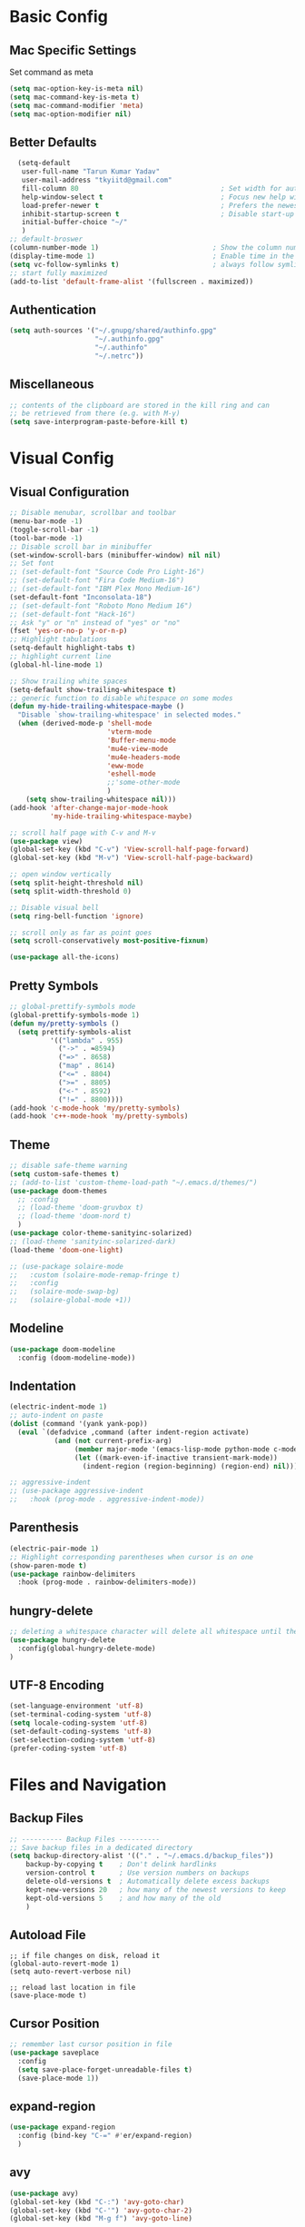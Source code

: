 * Basic Config
** Mac Specific Settings
  Set command as meta
#+BEGIN_SRC emacs-lisp
(setq mac-option-key-is-meta nil)
(setq mac-command-key-is-meta t)
(setq mac-command-modifier 'meta)
(setq mac-option-modifier nil)
#+END_SRC

** Better Defaults
#+BEGIN_SRC emacs-lisp
    (setq-default
     user-full-name "Tarun Kumar Yadav"
     user-mail-address "tkyiitd@gmail.com"
     fill-column 80                                   ; Set width for automatic line breaks
     help-window-select t                             ; Focus new help windows when opened
     load-prefer-newer t                              ; Prefers the newest version of a file
     inhibit-startup-screen t                         ; Disable start-up screen
     initial-buffer-choice "~/"
     )
  ;; default-broswer
  (column-number-mode 1)                            ; Show the column number
  (display-time-mode 1)                             ; Enable time in the mode-line
  (setq vc-follow-symlinks t)                       ; always follow symlinks
  ;; start fully maximized
  (add-to-list 'default-frame-alist '(fullscreen . maximized))
#+END_SRC

** Authentication
#+BEGIN_SRC emacs-lisp
(setq auth-sources '("~/.gnupg/shared/authinfo.gpg"
                     "~/.authinfo.gpg"
                     "~/.authinfo"
                     "~/.netrc"))
#+END_SRC

** Miscellaneous
#+BEGIN_SRC emacs-lisp
  ;; contents of the clipboard are stored in the kill ring and can
  ;; be retrieved from there (e.g. with M-y)
  (setq save-interprogram-paste-before-kill t)
#+END_SRC

* Visual Config
** Visual Configuration
#+BEGIN_SRC emacs-lisp
  ;; Disable menubar, scrollbar and toolbar
  (menu-bar-mode -1)
  (toggle-scroll-bar -1)
  (tool-bar-mode -1)
  ;; Disable scroll bar in minibuffer
  (set-window-scroll-bars (minibuffer-window) nil nil)
  ;; Set font
  ;; (set-default-font "Source Code Pro Light-16")
  ;; (set-default-font "Fira Code Medium-16")
  ;; (set-default-font "IBM Plex Mono Medium-16")
  (set-default-font "Inconsolata-18")
  ;; (set-default-font "Roboto Mono Medium 16")
  ;; (set-default-font "Hack-16")
  ;; Ask "y" or "n" instead of "yes" or "no"
  (fset 'yes-or-no-p 'y-or-n-p)
  ;; Highlight tabulations
  (setq-default highlight-tabs t)
  ;; highlight current line
  (global-hl-line-mode 1)

  ;; Show trailing white spaces
  (setq-default show-trailing-whitespace t)
  ;; generic function to disable whitespace on some modes
  (defun my-hide-trailing-whitespace-maybe ()
    "Disable `show-trailing-whitespace' in selected modes."
    (when (derived-mode-p 'shell-mode
                          'vterm-mode
                          'Buffer-menu-mode
                          'mu4e-view-mode
                          'mu4e-headers-mode
                          'eww-mode
                          'eshell-mode 
                          ;;'some-other-mode
                          )
      (setq show-trailing-whitespace nil)))
  (add-hook 'after-change-major-mode-hook
            'my-hide-trailing-whitespace-maybe)

  ;; scroll half page with C-v and M-v
  (use-package view)
  (global-set-key (kbd "C-v") 'View-scroll-half-page-forward)
  (global-set-key (kbd "M-v") 'View-scroll-half-page-backward)

  ;; open window vertically
  (setq split-height-threshold nil)
  (setq split-width-threshold 0)

  ;; Disable visual bell
  (setq ring-bell-function 'ignore)

  ;; scroll only as far as point goes
  (setq scroll-conservatively most-positive-fixnum)

  (use-package all-the-icons)
#+END_SRC

** Pretty Symbols
#+BEGIN_SRC emacs-lisp
;; global-prettify-symbols mode
(global-prettify-symbols-mode 1)
(defun my/pretty-symbols ()
  (setq prettify-symbols-alist
          '(("lambda" . 955)
            ("->" . ≈8594)
            ("=>" . 8658)
            ("map" . 8614)
            ("<=" . 8804)
            (">=" . 8805)
            ("<-" . 8592)
            ("!=" . 8800))))
(add-hook 'c-mode-hook 'my/pretty-symbols)
(add-hook 'c++-mode-hook 'my/pretty-symbols)
#+END_SRC

** Theme
#+BEGIN_SRC emacs-lisp
  ;; disable safe-theme warning
  (setq custom-safe-themes t)
  ;; (add-to-list 'custom-theme-load-path "~/.emacs.d/themes/")
  (use-package doom-themes
    ;; :config
    ;; (load-theme 'doom-gruvbox t)
    ;; (load-theme 'doom-nord t)
    )
  (use-package color-theme-sanityinc-solarized)
  ;; (load-theme 'sanityinc-solarized-dark)
  (load-theme 'doom-one-light)

  ;; (use-package solaire-mode
  ;;   :custom (solaire-mode-remap-fringe t)
  ;;   :config
  ;;   (solaire-mode-swap-bg)
  ;;   (solaire-global-mode +1))
#+END_SRC

** Modeline
#+BEGIN_SRC emacs-lisp
  (use-package doom-modeline
	:config (doom-modeline-mode))
#+END_SRC

** Indentation
#+BEGIN_SRC emacs-lisp
  (electric-indent-mode 1)
  ;; auto-indent on paste
  (dolist (command '(yank yank-pop))
    (eval `(defadvice ,command (after indent-region activate)
             (and (not current-prefix-arg)
                  (member major-mode '(emacs-lisp-mode python-mode c-mode c++-mode))
                  (let ((mark-even-if-inactive transient-mark-mode))
                    (indent-region (region-beginning) (region-end) nil))))))

  ;; aggressive-indent
  ;; (use-package aggressive-indent
  ;;   :hook (prog-mode . aggressive-indent-mode))
#+END_SRC

** Parenthesis
#+BEGIN_SRC emacs-lisp
(electric-pair-mode 1)
;; Highlight corresponding parentheses when cursor is on one
(show-paren-mode t)
(use-package rainbow-delimiters
  :hook (prog-mode . rainbow-delimiters-mode))
#+END_SRC

** hungry-delete
#+BEGIN_SRC emacs-lisp
  ;; deleting a whitespace character will delete all whitespace until the next non-whitespace character
  (use-package hungry-delete
    :config(global-hungry-delete-mode)
  )

#+END_SRC

** UTF-8 Encoding
#+BEGIN_SRC emacs-lisp
(set-language-environment 'utf-8)
(set-terminal-coding-system 'utf-8)
(setq locale-coding-system 'utf-8)
(set-default-coding-systems 'utf-8)
(set-selection-coding-system 'utf-8)
(prefer-coding-system 'utf-8)
#+END_SRC

* Files and Navigation
** Backup Files
#+BEGIN_SRC emacs-lisp
;; ---------- Backup Files ----------
;; Save backup files in a dedicated directory
(setq backup-directory-alist '(("." . "~/.emacs.d/backup_files"))
    backup-by-copying t    ; Don't delink hardlinks
    version-control t      ; Use version numbers on backups
    delete-old-versions t  ; Automatically delete excess backups
    kept-new-versions 20   ; how many of the newest versions to keep
    kept-old-versions 5    ; and how many of the old
    )
#+END_SRC

** Autoload File
#+BEGIN_SRC emasc-lisp
;; if file changes on disk, reload it
(global-auto-revert-mode 1)
(setq auto-revert-verbose nil)

;; reload last location in file
(save-place-mode t)
#+END_SRC

** Cursor Position
#+BEGIN_SRC emacs-lisp
  ;; remember last cursor position in file
  (use-package saveplace
    :config
    (setq save-place-forget-unreadable-files t)
    (save-place-mode 1))
#+END_SRC

** expand-region
#+BEGIN_SRC emacs-lisp
(use-package expand-region
  :config (bind-key "C-=" #'er/expand-region)
  )
#+END_SRC

** avy
#+BEGIN_SRC emacs-lisp
  (use-package avy)
  (global-set-key (kbd "C-:") 'avy-goto-char)
  (global-set-key (kbd "C-'") 'avy-goto-char-2)
  (global-set-key (kbd "M-g f") 'avy-goto-line)
#+END_SRC

** undo-tree
#+BEGIN_SRC emacs-lisp
(use-package undo-tree
  :config
  (global-undo-tree-mode 1)
  ;; persist undo-histroy across sessions
  (setq undo-tree-auto-save-history t)
  ;; central undo directory
  (setq undo-tree-history-directory-alist '(("." . "~/.emacs.d/undo")))
  :custom
  (undo-tree-visualizer-timestamps t)
  (undo-tree-visualizer-diff t)
)
#+END_SRC

** dired
#+BEGIN_SRC emacs-lisp
  (use-package dired
    :ensure nil
    :delight "Dired "
    :custom
    ;; Set up DWIM (“do what I mean”) for dired.
    ;; When I’ve got two dired windows side-by-side, and I move or copy files in one window,
    ;; this sets the default location to the other window.
    (dired-dwim-target t)

    ;; Kill buffers of files/directories that are deleted in dired.
    (dired-clean-up-buffers-too t)

    ;; Always copy/delete directories recursively instead of asking every time.
    (dired-recursive-copies 'always)
    (dired-recursive-deletes 'always)
    ;; move to trash instead of shell:rm
    (delete-by-moving-to-trash t)
    (dired-listing-switches "-alh")
    ;; reuse same buffer when visiting folders
    (put 'dired-find-alternate-file 'disabled nil)
    ;; above doesn't help with '^'. hack:
    (add-hook 'dired-mode-hook
              (lambda ()
                (define-key dired-mode-map (kbd "^")
                  (lambda () (interactive) (find-alternate-file "..")))))
    )

  ;; toggle hidden files
  (defun dired-dotfiles-toggle ()
    "Show/hide dot-files"
    (interactive)
    (when (equal major-mode 'dired-mode)
      (if (or (not (boundp 'dired-dotfiles-show-p)) dired-dotfiles-show-p) ; if currently showing
          (progn
            (set (make-local-variable 'dired-dotfiles-show-p) nil)
            (message "h")
            (dired-mark-files-regexp "^\\\.")
            (dired-do-kill-lines))
        (progn (revert-buffer) ; otherwise just revert to re-show
               (set (make-local-variable 'dired-dotfiles-show-p) t)))))

  ;; Files are normally moved and copied synchronously.
  ;; This uses emacs-async to make dired perform actions asynchronously.
  (use-package async
    :config
    (dired-async-mode 1))

  (use-package dired-subtree
    :bind (:map dired-mode-map
                ("<backtab>" . dired-subtree-cycle)
                ("<tab>" . dired-subtree-toggle)))

  ;; use C-c C-q to edit dired buffer, C-c C-c to save changes
  (use-package wdired
    :after dired
    :config
    (setq wdired-allow-to-change-permissions t))

  ;; Preview using 'P'
  (use-package peep-dired
    :ensure t
    :defer t ; don't access `dired-mode-map' until `peep-dired' is loaded
    :config
    (setq peep-dired-cleanup-on-disable t)
    (setq peep-dired-cleanup-eagerly t)
    (setq peep-dired-enable-on-directories nil)
    (setq peep-dired-ignored-extensions
          '("mkv" "webm" "mp4" "mp3" "ogg" "iso"))
    :bind (:map dired-mode-map
                ("P" . peep-dired)))
#+END_SRC

** tramp
#+BEGIN_SRC emacs-lisp
(use-package tramp
    :config
    (setq tramp-default-method "rsync")
    ;; use .ssh/config to determine ssh parameters
    ;; using to persist ssh connection
    (setq tramp-use-ssh-controlmaster-options nil)
 )
#+END_SRC

** helm
#+BEGIN_SRC emacs-lisp
  (use-package helm
    :config
    (require 'helm-config)
    (helm-mode 1)
    (helm-autoresize-mode 1)
    (bind-key "M-x" #'helm-M-x)
    ;; helm mini
    (global-set-key (kbd "C-x b") 'helm-mini)
    (setq helm-buffers-fuzzy-matching t
          helm-recentf-fuzzy-match    t)
    (bind-key "C-x r b" #'helm-filtered-bookmarks)
    (bind-key "C-x C-f" #'helm-find-files)
    (setq helm-M-x-fuzzy-match t)
    (global-set-key (kbd "M-y") 'helm-show-kill-ring)
    (global-set-key (kbd "C-h SPC") 'helm-all-mark-rings)
    )

   (use-package helm-ag
   )
#+END_SRC

** helm-swoop
#+BEGIN_SRC emacs-lisp
  (use-package helm-swoop
    :config
    ;; Change the keybinds to whatever you like :)
    (global-set-key (kbd "M-i") 'helm-swoop)
    (global-set-key (kbd "M-I") 'helm-swoop-back-to-last-point)
    (global-set-key (kbd "C-c M-i") 'helm-multi-swoop)
    (global-set-key (kbd "C-x M-i") 'helm-multi-swoop-all)

    ;; When doing isearch, hand the word over to helm-swoop
    (define-key isearch-mode-map (kbd "M-i") 'helm-swoop-from-isearch)
    ;; From helm-swoop to helm-multi-swoop-all
    (define-key helm-swoop-map (kbd "M-i") 'helm-multi-swoop-all-from-helm-swoop)
    ;; When doing evil-search, hand the word over to helm-swoop
    ;; (define-key evil-motion-state-map (kbd "M-i") 'helm-swoop-from-evil-search)

    ;; Instead of helm-multi-swoop-all, you can also use helm-multi-swoop-current-mode
    (define-key helm-swoop-map (kbd "M-m") 'helm-multi-swoop-current-mode-from-helm-swoop)

    ;; Move up and down like isearch
    (define-key helm-swoop-map (kbd "C-r") 'helm-previous-line)
    (define-key helm-swoop-map (kbd "C-s") 'helm-next-line)
    (define-key helm-multi-swoop-map (kbd "C-r") 'helm-previous-line)
    (define-key helm-multi-swoop-map (kbd "C-s") 'helm-next-line)

    ;; Save buffer when helm-multi-swoop-edit complete
    (setq helm-multi-swoop-edit-save t)

    ;; If this value is t, split window inside the current window
    (setq helm-swoop-split-with-multiple-windows nil)

    ;; Split direcion. 'split-window-vertically or 'split-window-horizontally
    (setq helm-swoop-split-direction 'split-window-vertically)

    ;; If nil, you can slightly boost invoke speed in exchange for text color
    (setq helm-swoop-speed-or-color nil)

    ;; ;; Go to the opposite side of line from the end or beginning of line
    (setq helm-swoop-move-to-line-cycle t)

    ;; Optional face for line numbers
    ;; Face name is `helm-swoop-line-number-face`
    (setq helm-swoop-use-line-number-face t)

    ;; If you prefer fuzzy matching
    (setq helm-swoop-use-fuzzy-match t)
  )
#+END_SRC

** projectile
#+BEGIN_SRC emacs-lisp
  (use-package projectile
    :after helm
    :config
    ;;  (projectile-mode +1)
    (use-package helm-projectile)
    (helm-projectile-on)
    (projectile-global-mode)
    (setq projectile-completion-system 'helm)
    ;; disable caching if working in git folder
    ;; https://eklitzke.org/making-helm-projectile-find-file-fast-in-large-projects
    (setq projectile-enable-caching t)
    (define-key projectile-mode-map (kbd "C-c p") 'projectile-command-map)
    (setq projectile-switch-project-action 'helm-projectile)
    )
  ;; treat current directory as root
  (setq projectile-require-project-root nil)
  (setq projectile-mode-line '(:eval (projectile-project-name)))
#+END_SRC

* Buffers and Window
** winner mode
#+BEGIN_SRC emacs-lisp
    (when (fboundp 'winner-mode)
      (winner-mode 1))
#+END_SRC

** ace-window
#+BEGIN_SRC emacs-lisp
  (use-package ace-window
    :config
    (global-set-key (kbd "M-o") 'ace-window)
    )
#+END_SRC

** windmove
#+BEGIN_SRC emacs-lisp
(use-package windmove
  :bind (("C-c h" . windmove-left)
         ("C-c j" . windmove-down)
         ("C-c k" . windmove-up)
         ("C-c l" . windmove-right)))
#+END_SRC

** ibuffer
#+BEGIN_SRC emacs-lisp
  (use-package ibuffer
    :config
    (global-set-key (kbd "C-x C-b") 'ibuffer)
    ;; Don't show filter groups if there are no buffers in that group
    (setq ibuffer-show-empty-filter-groups nil)
    )

  ;; filter-groups
  ;; (setq ibuffer-saved-filter-groups
  ;;       (quote (("default"
  ;;                ("dired" (mode . dired-mode))
  ;;                ("emacs" (or (name . "^\\*\.\*\\*$")) (mode . emacs-lisp-mode) )
  ;;                ("org" (mode . org-mode))
  ;;                ("magit" (name . "\*magit"))
  ;;                ("shell" (or (mode . eshell-mode) (mode . shell-mode) (mode . vterm-mode)) )
  ;;                ("mu4e" (or (mode . mu4e-compose-mode) (name . "\*mu4e\*")) )
  ;;                ("programming" (or (mode . c-mode) (mode . c++-mode) (mode . python-mode) ))
  ;;                ))))
  ;; (add-hook 'ibuffer-mode-hook
  ;;           (lambda ()
  ;;             (ibuffer-switch-to-saved-filter-groups "default")))

  ;; don't show warning for delete buffer
  (setq ibuffer-expert t)

  ;; (add-hook 'ibuffer-mode-hook
  ;;           '(ibuffer ()
  ;;              (lambda-auto-mode 1)
  ;;              (ibuffer-switch-to-saved-filter-groups "default")))

  (use-package ibuffer-projectile
    :after ibuffer
    :preface
    (defun my/ibuffer-projectile ()
      (ibuffer-projectile-set-filter-groups)
      (unless (eq ibuffer-sorting-mode 'alphabetic)
        (ibuffer-do-sort-by-alphabetic)))
    :hook (ibuffer . my/ibuffer-projectile))
#+END_SRC

** buffer-flip
#+BEGIN_SRC emacs-lisp
  ;; navigate buffers with C-tab and C-S-tabs
  (use-package buffer-flip
    :bind  (("C-<tab>" . buffer-flip)
            :map buffer-flip-map
            ( "C-<tab>" .   buffer-flip-forward)
            ( "C-S-<tab>" . buffer-flip-backward)
            ( "C-ESC" .     buffer-flip-abort))
    :config
    (setq buffer-flip-skip-patterns
          ;; skip all emacs buffers
          '(;;"^\\*helm\\b"
            ;; "^\\*swiper\\*$"
            ;; "^\\*Messages\\*$"
            ;; "^\\*GNU Emacs\\*$"
            ;; "^\\*scratch\\*$"
            ;; "^\\*Ibuffer\\*$"
            ;; "^\\*Warnings\\*$"
            ;; "^\\*Compile-Log\\*$"
            ;; "^\\*Help\\b"
            "^\\*\\b"
            )
          ))
#+END_SRC

* Programming
** General
#+BEGIN_SRC emacs-lisp
;; General coding
(setq-default tab-width 4)
;; Compilation output goes to the *compilation* buffer.
;; This automatically scrolls the compilation window so I can always see the output.
(setq compilation-scroll-output t)
#+END_SRC

** Folding
#+BEGIN_SRC emacs-lisp
;; (use-package origami)
#+END_SRC

** flycheck
#+BEGIN_SRC emacs-lisp
(use-package flycheck
   :delight
  :init (global-flycheck-mode))
#+END_SRC

** company-mode
#+BEGIN_SRC emacs-lisp
  (use-package company
    ;; (setq company-idle-delay nil  ; avoid auto completion popup, use TAB
    ;;                               ; to show it
    ;;       company-tooltip-align-annotations t)
    :config
    (setq company-minimum-prefix-length 1)

    (add-hook 'after-init-hook 'global-company-mode)
    :custom
    (company-show-numbers t)
    )
#+END_SRC

** lsp
#+BEGIN_SRC emacs-lisp
  (use-package helm-lsp)
  (require 'lsp-clients)
  (use-package lsp-mode
    :after helm helm-lsp
    :hook ((c++-mode . lsp)
           (c-mode . lsp)
           (lsp-mode . lsp-enable-which-key-integration)))
  (setq lsp-clients-clangd-executable "/usr/local/Cellar/llvm/10.0.0_3/bin/clangd")
  (setq gc-cons-threshold 100000000)
  (setq read-process-output-max (* 1024 1024)) ;; 1mb

  (use-package lsp-ui
    :config
    (add-hook 'lsp-mode-hook 'lsp-ui-mode))

  ;; see https://emacs-lsp.github.io/lsp-mode/page/performance/
  (setq lsp-prefer-capf t)
  ;; (use-package company-lsp
  ;;   :after company
  ;;   :config (push 'company-lsp company-backends)
  ;;   ;; Disable client-side cache because the LSP server does a better job.
  ;;   (setq company-lsp-async t
  ;;         company-lsp-cache-candidates nil)
  ;;   )
#+END_SRC

** exec-path-from-shell
#+BEGIN_SRC emacs-lisp
  ;;(setq explicit-shell-file-name "/bin/bash")
  ;;(setq shell-file-name "bash")
  ;; exec-path-from-shell
  ;;(setenv "SHELL" "/bin/bash")
  (use-package exec-path-from-shell)
  (setq exec-path-from-shell-arguments '("-l"))
  (when (memq window-system '(mac ns))
    (exec-path-from-shell-initialize)
    (exec-path-from-shell-copy-envs '("PATH")
                                    ))
#+END_SRC

** vterm
#+BEGIN_SRC emacs-lisp
  ;; need to compile emacs-libvterm on mac
  ;; somehow does not seem to detect cmake
  ;; https://github.com/akermu/emacs-libvterm
  (use-package vterm
	;;    :load-path  "/Users/tarun/emacs-libvterm/")
	)
  ;; https://github.com/jixiuf/vterm-toggle
  ;; toggle between edit buffer and vterm buffer
  (use-package vterm-toggle)
  (global-set-key [f2] 'vterm-toggle)
  (global-set-key [C-f2] 'vterm-toggle-cd)

  ;; you can cd to the directory where your previous buffer file exists
  ;; after you have toggle to the vterm buffer with `vterm-toggle'.
  (define-key vterm-mode-map [(control return)]   #'vterm-toggle-insert-cd)
#+END_SRC

** git
#+BEGIN_SRC emacs-lisp
(use-package magit
:bind ("C-c g" . magit-status))

(use-package git-gutter
  :delight
  :init (global-git-gutter-mode +1))

(use-package git-timemachine
  :delight)
#+END_SRC

* Miscellaneous
** try
#+BEGIN_SRC emacs-lisp
(use-package try)
#+END_SRC

** multiple-cursors
#+BEGIN_SRC emacs-lisp
(use-package multiple-cursors)
#+END_SRC

** which-key
#+BEGIN_SRC emacs-lisp
(use-package which-key
  :config
  (which-key-mode))
#+END_SRC

** restart-emacs
#+BEGIN_SRC emacs-lisp
(use-package restart-emacs)
#+END_SRC

** pdf, epub
#+BEGIN_SRC emacs-lisp
  ;; read pdf
  (use-package pdf-tools
      :config
      (setq-default pdf-view-display-size 'fit-page)
      (bind-keys :map pdf-view-mode-map
                 ;; ("\\" . hydra-pdftools/body)
                 ("<s-spc>" .  pdf-view-scroll-down-or-next-page)
                 ("g"  . pdf-view-first-page)
                 ("G"  . pdf-view-last-page)
                 ("l"  . image-forward-hscroll)
                 ("h"  . image-backward-hscroll)
                 ("j"  . pdf-view-next-page)
                 ("k"  . pdf-view-previous-page)
                 ("e"  . pdf-view-goto-page)
                 ("u"  . pdf-view-revert-buffer)
                 ("al" . pdf-annot-list-annotations)
                 ("ad" . pdf-annot-delete)
                 ("aa" . pdf-annot-attachment-dired)
                 ("am" . pdf-annot-add-markup-annotation)
                 ("at" . pdf-annot-add-text-annotation)
                 ("y"  . pdf-view-kill-ring-save)
                 ("i"  . pdf-misc-display-metadata)
                 ("s"  . pdf-occur)
                 ("b"  . pdf-view-set-slice-from-bounding-box)
                 ("r"  . pdf-view-reset-slice)))
    ;; read epub
    (use-package nov)
    (add-to-list 'auto-mode-alist '("\\.epub\\'" . nov-mode))
#+END_SRC

** Mail
#+BEGIN_SRC emacs-lisp
    (use-package mu4e
      :load-path "/usr/local/share/emacs/site-lisp/mu/mu4e")

    ;; setup using https://gist.github.com/areina/3879626
    ;; or https://github.com/peterwvj/offlineimap-imapfilter-config
    ;; later found a better guide: https://notanumber.io/2016-10-03/better-email-with-mu4e/
    ;; mbsync: https://www.ict4g.net/adolfo/notes/emacs/reading-imap-mail-with-emacs.html
    (setq mu4e-maildir (expand-file-name "~/mail/tkyiitd"))

    (setq mu4e-drafts-folder "/[Gmail]/Drafts")
    (setq mu4e-sent-folder   "/[Gmail]/Sent Mail")
    (setq mu4e-trash-folder  "/[Gmail]/Bin")
    ;;(setq mu4e-refile-folder "/archive")

    ;; don't save message to Sent Messages, GMail/IMAP will take care of this
    (setq mu4e-sent-messages-behavior 'delete)

    ;; setup some handy shortcuts
    (setq mu4e-maildir-shortcuts
          '(("/Inbox"             . ?i)
            ("/[Gmail]/Sent Mail"              . ?s)
            ("/[Gmail]/Bin"             . ?t)))

    (setq
     ;; mu4e-use-fancy-chars t
     mail-user-agent 'mu4e-user-agent
     mu4e-update-mail-and-index t
     mu4e-compose-dont-reply-to-self t
     ;; allow for updating mail using 'U' in the main view:
     mu4e-get-mail-command "mbsync -a"
     ;; mu4e-update-interval 1800
     ;; show images
     mu4e-show-images t
     mu4e-attachments-dir "~/Downloads"
     ;; This enabled the thread like viewing of email similar to gmail's UI.
     mu4e-headers-include-related t
     message-kill-buffer-on-exit t
     mu4e-confirm-quit nil
     ;; Display the sender’s email address along with their name.
     mu4e-view-show-addresses t
     mu4e-headers-date-format "%y-%m-%d %H:%M"
     ;; prefer html over text emails
     mu4e-view-prefer-html t
     ;; mu4e-html2text-command "w3m -dump -T text/html"
  )
  ;; use tab to navigate links
  (add-hook 'mu4e-view-mode-hook
    (lambda()
      ;; try to emulate some of the eww key-bindings
      (local-set-key (kbd "<tab>") 'shr-next-link)
      (local-set-key (kbd "<backtab>") 'shr-previous-link)))

  ;; customize-header-view
  (setq mu4e-headers-fields '((:flags         . 5)
                              (:human-date    . 20)
                              (:from-or-to    . 25)
                              (:subject       . nil)))
  ;; convert messages look bad on dark theme
  (setq shr-color-visible-luminance-min 80)
  ;; Hit C-c C-o to open a URL in the browser.
  (define-key mu4e-view-mode-map (kbd "C-c C-o") 'mu4e~view-browse-url-from-binding)

  ;; mail notifications
  (use-package mu4e-alert
    :after mu4e
    :hook ((after-init . mu4e-alert-enable-mode-line-display)
           (after-init . mu4e-alert-enable-notifications))
    :config (mu4e-alert-set-default-style 'libnotify))

  ;; (mu4e-alert-set-default-style 'libnotify)
  ;; (add-hook 'after-init-hook #'mu4e-alert-enable-notifications)
  ;; (add-hook 'after-init-hook #'mu4e-alert-enable-mode-line-display)
  ;; (setq doom-modeline-mu4e t)

  ;; (add-hook 'after-init-hook #'mu4e-alert-enable-notifications)
  ;; (add-hook 'after-init-hook #'mu4e-alert-enable-mode-line-display)

  ;; use imagemagick, if available
  (when (fboundp 'imagemagick-register-types)
    (imagemagick-register-types))


  ;; add option to view html message in a browser
  ;; `aV` in view to activate
  (add-to-list 'mu4e-view-actions
               '("ViewInBrowser" . mu4e-action-view-in-browser) t)

  ;; Spell checking ftw.
  (add-hook 'mu4e-compose-mode-hook 'flyspell-mode)

  ;; important: error in moving mails
  (setq mu4e-change-filenames-when-moving t)
  ;; Gmail: deleting a message moves it to All Mail and doesn't delete it
  ;; solution: https://github.com/djcb/mu/issues/1136
  (setf (alist-get 'trash mu4e-marks)
        (list :char '("d" . "▼")
              :prompt "dtrash"
              :dyn-target (lambda (target msg)
                            (mu4e-get-trash-folder msg))
              :action (lambda (docid msg target)
                        ;; Here's the main difference to the regular trash mark,
                        ;; no +T before -N so the message is not marked as
                        ;; IMAP-deleted:
                        (mu4e~proc-move docid (mu4e~mark-check-target target) "-N"))))
  (require 'smtpmail)

  (setq message-send-mail-function 'smtpmail-send-it
        starttls-use-gnutls t
        smtpmail-starttls-credentials
        '(("smtp.gmail.com" 587 nil nil))
        smtpmail-auth-credentials
        (expand-file-name "~/.authinfo.gpg")
        smtpmail-default-smtp-server "smtp.gmail.com"
        smtpmail-smtp-server "smtp.gmail.com"
        smtpmail-smtp-service 587
        smtpmail-debug-info t)
#+END_SRC

** eww
#+BEGIN_SRC emacs-lisp
  (use-package eww
    :init
    ;; (setq browse-url-browser-function 'eww-browse-url)
    (add-hook 'eww-mode-hook #'toggle-word-wrap)
    (add-hook 'eww-mode-hook #'visual-line-mode))
  ;; press 'o' to select-links
  (use-package ace-link
    :config
    (ace-link-setup-default)
    )
  (use-package helm-eww)
  (setq eww-search-prefix "https://www.startpage.com/do/dsearch?query=")
  (setq eww-download-directory "~/Downloads")
#+END_SRC

* Keybindings
** key-chord
#+BEGIN_SRC emacs-lisp
  (use-package key-chord
    :config
    (key-chord-mode 1)
    )

#+END_SRC

** Hydra
#+BEGIN_SRC emacs-lisp
(use-package hydra)
#+END_SRC

*** Movement
#+BEGIN_SRC emacs-lisp
  ;; don't hold control key for movement
  ;; (global-set-key (kbd "C-n")
  ;;                 (defhydra hydra-move
  ;;                   (:body-pre (next-line))
  ;;                   "move"
  ;;                   ("n" next-line)
  ;;                   ("p" previous-line)
  ;;                   ("f" forward-char)
  ;;                   ("b" backward-char)
  ;;                   ("a" beginning-of-line)
  ;;                   ("e" move-end-of-line)
  ;;                   ;;("v" scroll-up-command)
  ;;                   ("v" View-scroll-half-page-forward)
  ;;                   ;; Converting M-v to V here by analogy.
  ;;                   ;;("V" scroll-down-command)
  ;;                   ("V" View-scroll-half-page-backward)
  ;;                   ("l" recenter-top-bottom)))
#+END_SRC

*** multiple-cursors
#+BEGIN_SRC emacs-lisp
  (defhydra hydra-multiple-cursors (:hint nil)
    "
   Up^^             Down^^           Miscellaneous           % 2(mc/num-cursors) cursor%s(if (> (mc/num-cursors) 1) \"s\" \"\")
  ------------------------------------------------------------------
   [_p_]   Next     [_n_]   Next     [_l_] Edit lines  [_0_] Insert numbers
   [_P_]   Skip     [_N_]   Skip     [_a_] Mark all    [_A_] Insert letters
   [_M-p_] Unmark   [_M-n_] Unmark   [_s_] Search
   [Click] Cursor at point       [_q_] Quit"
    ("l" mc/edit-lines :exit t)
    ("a" mc/mark-all-like-this :exit t)
    ("n" mc/mark-next-like-this)
    ("N" mc/skip-to-next-like-this)
    ("M-n" mc/unmark-next-like-this)
    ("p" mc/mark-previous-like-this)
    ("P" mc/skip-to-previous-like-this)
    ("M-p" mc/unmark-previous-like-this)
    ("s" mc/mark-all-in-region-regexp :exit t)
    ("0" mc/insert-numbers :exit t)
    ("A" mc/insert-letters :exit t)
    ("<mouse-1>" mc/add-cursor-on-click)
    ;; Help with click recognition in this hydra
    ("<down-mouse-1>" ignore)
    ("<drag-mouse-1>" ignore)
    ("q" nil))
#+END_SRC

*** hide-show
#+BEGIN_SRC emacs-lisp
  ;; (defhydra hydra-hs (:body-pre (hs-minor-mode))
  ;;    "
  ;; Hide^^            ^Show^            ^Toggle^    ^Navigation^
  ;; ----------------------------------------------------------------
  ;; _h_ hide all      _s_ show all      _t_oggle    _n_ext line
  ;; _d_ hide block    _a_ show block              _p_revious line
  ;; _l_ hide level

  ;; _SPC_ cancel
  ;; "
  ;;    ("s" hs-show-all)
  ;;    ("h" hs-hide-all)
  ;;    ("a" hs-show-block)
  ;;    ("d" hs-hide-block)
  ;;    ("t" hs-toggle-hiding)
  ;;    ("l" hs-hide-level)
  ;;    ("n" forward-line)
  ;;    ("p" (forward-line -1))
  ;;    ("SPC" nil)
  ;; )
#+END_SRC

*** Transpose
#+BEGIN_SRC emacs-lisp
  ;; ;; collection of transpose
  ;; (global-set-key (kbd "C-c m")
  ;;                 (defhydra hydra-transpose (:color red)
  ;;                   "Transpose"
  ;;                   ("c" transpose-chars "characters")
  ;;                   ("w" transpose-words "words")
  ;;                   ("o" org-transpose-words "Org mode words")
  ;;                   ("l" transpose-lines "lines")
  ;;                   ("s" transpose-sentences "sentences")
  ;;                   ("e" org-transpose-elements "Org mode elements")
  ;;                   ("p" transpose-paragraphs "paragraphs")
  ;;                   ("t" org-table-transpose-table-at-point "Org mode table")
  ;;                   ("q" nil "cancel" :color blue)))
#+END_SRC

*** Compilation
#+BEGIN_SRC emacs-lisp
  (defhydra hydra-next-error (global-map "C-x")
    "
  Compilation errors:
  _j_: next error        _h_: first error    _q_uit
  _k_: previous error    _l_: last error
  "
    ("`" next-error     nil)
    ("j" next-error     nil :bind nil)
    ("k" previous-error nil :bind nil)
    ("h" first-error    nil :bind nil)
    ("l" (condition-case err
             (while t
               (next-error))
           (user-error nil))
     nil :bind nil)
    ("q" nil            nil :color blue))

#+END_SRC

*** Ibuffer
#+BEGIN_SRC emacs-lisp
  ;; (defhydra hydra-ibuffer-main (:color pink :hint nil)
  ;;   "
  ;;  ^Navigation^ | ^Mark^        | ^Actions^        | ^View^
  ;; -^----------^-+-^----^--------+-^-------^--------+-^----^-------
  ;;   _k_:    ʌ   | _m_: mark     | _D_: delete      | _g_: refresh
  ;;  _RET_: visit | _u_: unmark   | _S_: save        | _s_: sort
  ;;   _j_:    v   | _*_: specific | _a_: all actions | _/_: filter
  ;; -^----------^-+-^----^--------+-^-------^--------+-^----^-------
  ;; "
  ;;   ("j" ibuffer-forward-line)
  ;;   ("RET" ibuffer-visit-buffer :color blue)
  ;;   ("k" ibuffer-backward-line)

  ;;   ("m" ibuffer-mark-forward)
  ;;   ("u" ibuffer-unmark-forward)
  ;;   ("*" hydra-ibuffer-mark/body :color blue)

  ;;   ("D" ibuffer-do-delete)
  ;;   ("S" ibuffer-do-save)
  ;;   ("a" hydra-ibuffer-action/body :color blue)

  ;;   ("g" ibuffer-update)
  ;;   ("s" hydra-ibuffer-sort/body :color blue)
  ;;   ("/" hydra-ibuffer-filter/body :color blue)

  ;;   ("o" ibuffer-visit-buffer-other-window "other window" :color blue)
  ;;   ("q" quit-window "quit ibuffer" :color blue)
  ;;   ("." nil "toggle hydra" :color blue))

  ;; (defhydra hydra-ibuffer-mark (:color teal :columns 5
  ;;                                      :after-exit (hydra-ibuffer-main/body))
  ;;   "Mark"
  ;;   ("*" ibuffer-unmark-all "unmark all")
  ;;   ("M" ibuffer-mark-by-mode "mode")
  ;;   ("m" ibuffer-mark-modified-buffers "modified")
  ;;   ("u" ibuffer-mark-unsaved-buffers "unsaved")
  ;;   ("s" ibuffer-mark-special-buffers "special")
  ;;   ("r" ibuffer-mark-read-only-buffers "read-only")
  ;;   ("/" ibuffer-mark-dired-buffers "dired")
  ;;   ("e" ibuffer-mark-dissociated-buffers "dissociated")
  ;;   ("h" ibuffer-mark-help-buffers "help")
  ;;   ("z" ibuffer-mark-compressed-file-buffers "compressed")
  ;;   ("b" hydra-ibuffer-main/body "back" :color blue))

  ;; (defhydra hydra-ibuffer-action (:color teal :columns 4
  ;;                                        :after-exit
  ;;                                        (if (eq major-mode 'ibuffer-mode)
  ;;                                            (hydra-ibuffer-main/body)))
  ;;   "Action"
  ;;   ("A" ibuffer-do-view "view")
  ;;   ("E" ibuffer-do-eval "eval")
  ;;   ("F" ibuffer-do-shell-command-file "shell-command-file")
  ;;   ("I" ibuffer-do-query-replace-regexp "query-replace-regexp")
  ;;   ("H" ibuffer-do-view-other-frame "view-other-frame")
  ;;   ("N" ibuffer-do-shell-command-pipe-replace "shell-cmd-pipe-replace")
  ;;   ("M" ibuffer-do-toggle-modified "toggle-modified")
  ;;   ("O" ibuffer-do-occur "occur")
  ;;   ("P" ibuffer-do-print "print")
  ;;   ("Q" ibuffer-do-query-replace "query-replace")
  ;;   ("R" ibuffer-do-rename-uniquely "rename-uniquely")
  ;;   ("T" ibuffer-do-toggle-read-only "toggle-read-only")
  ;;   ("U" ibuffer-do-replace-regexp "replace-regexp")
  ;;   ("V" ibuffer-do-revert "revert")
  ;;   ("W" ibuffer-do-view-and-eval "view-and-eval")
  ;;   ("X" ibuffer-do-shell-command-pipe "shell-command-pipe")
  ;;   ("b" nil "back"))

  ;; (defhydra hydra-ibuffer-sort (:color amaranth :columns 3)
  ;;   "Sort"
  ;;   ("i" ibuffer-invert-sorting "invert")
  ;;   ("a" ibuffer-do-sort-by-alphabetic "alphabetic")
  ;;   ("v" ibuffer-do-sort-by-recency "recently used")
  ;;   ("s" ibuffer-do-sort-by-size "size")
  ;;   ("f" ibuffer-do-sort-by-filename/process "filename")
  ;;   ("m" ibuffer-do-sort-by-major-mode "mode")
  ;;   ("b" hydra-ibuffer-main/body "back" :color blue))

  ;; (defhydra hydra-ibuffer-filter (:color amaranth :columns 4)
  ;;   "Filter"
  ;;   ("m" ibuffer-filter-by-used-mode "mode")
  ;;   ("M" ibuffer-filter-by-derived-mode "derived mode")
  ;;   ("n" ibuffer-filter-by-name "name")
  ;;   ("c" ibuffer-filter-by-content "content")
  ;;   ("e" ibuffer-filter-by-predicate "predicate")
  ;;   ("f" ibuffer-filter-by-filename "filename")
  ;;   (">" ibuffer-filter-by-size-gt "size")
  ;;   ("<" ibuffer-filter-by-size-lt "size")
  ;;   ("/" ibuffer-filter-disable "disable")
  ;;   ("b" hydra-ibuffer-main/body "back" :color blue))

  ;; (define-key ibuffer-mode-map "." 'hydra-ibuffer-main/body)
#+END_SRC

*** pdf-tools
#+BEGIN_SRC emacs-lisp
  ;; (defhydra hydra-pdftools (:color blue :hint nil)
  ;;   "
  ;;                                                                       ╭───────────┐
  ;;        Move  History   Scale/Fit     Annotations  Search/Link    Do   │ PDF Tools │
  ;;    ╭──────────────────────────────────────────────────────────────────┴───────────╯
  ;;          ^^_g_^^      _B_    ^↧^    _+_    ^ ^     [_al_] list    [_s_] search    [_u_] revert buffer
  ;;          ^^^↑^^^      ^↑^    _H_    ^↑^  ↦ _W_ ↤   [_am_] markup  [_o_] outline   [_i_] info
  ;;          ^^_p_^^      ^ ^    ^↥^    _0_    ^ ^     [_at_] text    [_F_] link      [_d_] dark mode
  ;;          ^^^↑^^^      ^↓^  ╭─^─^─┐  ^↓^  ╭─^ ^─┐   [_ad_] delete  [_f_] search link
  ;;     _h_ ←pag_e_→ _l_  _N_  │ _P_ │  _-_    _b_     [_aa_] dired
  ;;          ^^^↓^^^      ^ ^  ╰─^─^─╯  ^ ^  ╰─^ ^─╯   [_y_]  yank
  ;;          ^^_n_^^      ^ ^  _r_eset slice box
  ;;          ^^^↓^^^
  ;;          ^^_G_^^
  ;;    --------------------------------------------------------------------------------
  ;;         "
  ;;   ("\\" hydra-master/body "back")
  ;;   ("<ESC>" nil "quit")
  ;;   ("al" pdf-annot-list-annotations)
  ;;   ("ad" pdf-annot-delete)
  ;;   ("aa" pdf-annot-attachment-dired)
  ;;   ("am" pdf-annot-add-markup-annotation)
  ;;   ("at" pdf-annot-add-text-annotation)
  ;;   ("y"  pdf-view-kill-ring-save)
  ;;   ("+" pdf-view-enlarge :color red)
  ;;   ("-" pdf-view-shrink :color red)
  ;;   ("0" pdf-view-scale-reset)
  ;;   ("H" pdf-view-fit-height-to-window)
  ;;   ("W" pdf-view-fit-width-to-window)
  ;;   ("P" pdf-view-fit-page-to-window)
  ;;   ("n" pdf-view-next-page-command :color red)
  ;;   ("p" pdf-view-previous-page-command :color red)
  ;;   ("d" pdf-view-dark-minor-mode)
  ;;   ("b" pdf-view-set-slice-from-bounding-box)
  ;;   ("r" pdf-view-reset-slice)
  ;;   ("g" pdf-view-first-page)
  ;;   ("G" pdf-view-last-page)
  ;;   ("e" pdf-view-goto-page)
  ;;   ("o" pdf-outline)
  ;;   ("s" pdf-occur)
  ;;   ("i" pdf-misc-display-metadata)
  ;;   ("u" pdf-view-revert-buffer)
  ;;   ("F" pdf-links-action-perfom)
  ;;   ("f" pdf-links-isearch-link)
  ;;   ("B" pdf-history-backward :color red)
  ;;   ("N" pdf-history-forward :color red)
  ;;   ("l" image-forward-hscroll :color red)
  ;;   ("h" image-backward-hscroll :color red))
#+END_SRC

** Custom keybindings
#+BEGIN_SRC emacs-lisp
  (define-prefix-command 'z-map)
  (global-set-key (kbd "C-z") 'z-map)

  (define-key z-map (kbd "c") 'hydra-multiple-cursors/body)
  ;; (define-key z-map (kbd "f") 'hydra-hs/body)
  (define-key z-map (kbd "m") 'mu4e)
  (define-key z-map (kbd "t") 'vterm)

  (global-set-key (kbd "\e\e\w")
                  (lambda () (interactive) (find-file "~/org/work.org")))
  (global-set-key (kbd "\e\e\h")
                  (lambda () (interactive) (find-file "~/org/home.org")))
  (global-set-key (kbd "\e\ei")
                  (lambda () (interactive) (find-file "~/.emacs.d/init.el")))
  (global-set-key (kbd "\e\ee")
                  (lambda () (interactive) (find-file "~/.emacs.d/myinit.org")))
#+END_SRC

* org-mode
** General
#+BEGIN_SRC emacs-lisp
  (use-package org)

  (setenv "BROWSER" "firefox")

  (use-package org-bullets
    :commands org-bullets-mode
    :hook (org-mode . org-bullets-mode))

  ;; Not the ...
  (setq org-ellipsis "⤵")
  ;; Use syntax highlighting in source blocks while editing.
  (setq org-src-fontify-natively t)
  ;; Make TAB act as if it were issued in a buffer of the language’s major mode.
  (setq org-src-tab-acts-natively t)
  ;; When editing a code snippet, use the current window rather than
  ;; popping open a new one (which shows the same information).
  (setq org-src-window-setup 'current-window)

  (custom-set-variables
   '(org-directory "~/org")
   '(org-startup-folded (quote overview))
   '(org-startup-indented t)
   )

  ;; Don’t ask before evaluating code blocks.
  (setq org-confirm-babel-evaluate nil)

  ;;store org-mode links to messages
  (require 'org-mu4e)
  ;;store link to message if in header view, not to header query
  (setq org-mu4e-link-query-in-headers-mode nil)
  ;; convert org mode to HTML automatically
  (setq org-mu4e-convert-to-html t)

  ;; open pdfs in pdf-tools
  (use-package org-pdftools
    :hook (org-load . org-pdftools-setup-link))

  (add-to-list 'org-file-apps
               '("\\.pdf\\'" . (lambda (file link)
                                 (org-pdftools-open link))))
#+END_SRC

** Agenda
#+BEGIN_SRC emacs-lisp
  ;; org-agenda
  (global-set-key "\C-ca" 'org-agenda)
  (setq org-agenda-files (list "~/org/gcal.org"
                               "~/org/home.org"
                               "~/org/work.org"))

  ;; Begin weeks today, not on the last Monday.
  (setq org-agenda-start-on-weekday nil)
  ;;warn me of any deadlines in next 7 days
  (setq org-deadline-warning-days 7)
  ;;show me tasks scheduled or due in next fortnight
  (setq org-agenda-span (quote fortnight))
  ;;open agenda in current window
  (setq org-agenda-window-setup (quote current-window))

  ;; log changes and notes in drawer
  (setq org-log-into-drawer t)
#+END_SRC

** Capture
#+BEGIN_SRC emacs-lisp
  (global-set-key (kbd "C-c c") 'org-capture)
  (setq org-capture-templates
        '(
          ("r" "Code Review" entry (file+headline "~/org/work.org" "Work")
           "* TODO %? :CODE-REVIEW:MAIL:\nSCHEDULED: %(org-insert-time-stamp (org-read-date nil t \"+0d\"))\n%a\n")
          ("m" "Meeting" entry (file+headline "~/org/work.org" "Meeting")
           "* TODO %? :MEETING:MAIL:\nSCHEDULED: %(org-insert-time-stamp (org-read-date nil t \"+0d\"))\n%a\n")
        ))
#+END_SRC

** Calendar
#+BEGIN_SRC emacs-lisp
  (defun load-if-exists (f)
    "load the elisp file only if it exists and is readable"
    (if (file-readable-p f)
        (load-file f)))

  ;; sync gcal
  (setq package-check-signature nil)
  (use-package org-gcal
    :after org
    :config
    (load-if-exists "~/dotfiles/secret/org_gcal.el")
    )
  ;; sync whenever we load agenda
  (add-hook 'org-agenda-mode-hook (lambda () (org-gcal-sync) ))
  (add-hook 'org-capture-after-finalize-hook (lambda () (org-gcal-sync) ))
#+END_SRC

#+RESULTS:
| lambda | nil | (org-gcal-sync) |

